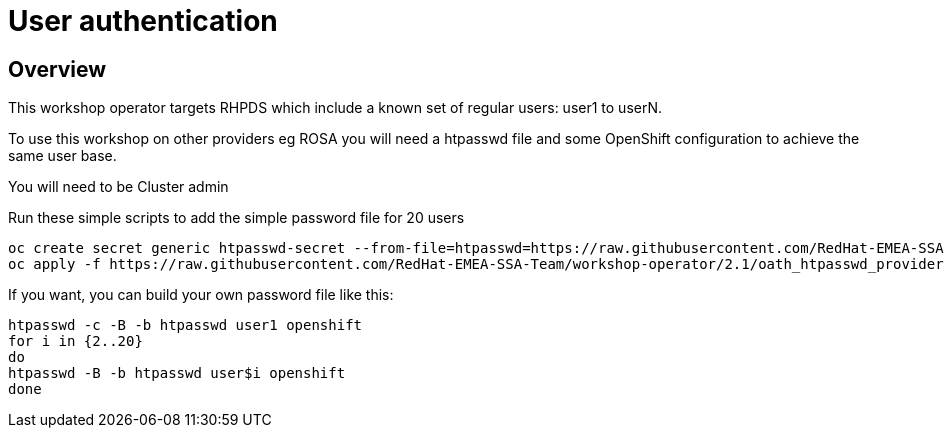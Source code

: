 = User authentication

== Overview

This workshop operator targets RHPDS which include a known set of regular users: user1 to userN.

To use this workshop on other providers eg ROSA you will need a htpasswd file and some OpenShift
configuration to achieve the same user base.

You will need to be Cluster admin

Run these simple scripts to add the simple password file for 20 users

[source,bash]
----
oc create secret generic htpasswd-secret --from-file=htpasswd=https://raw.githubusercontent.com/RedHat-EMEA-SSA-Team/workshop-operator/2.1/htpasswd/htpasswd -n openshift-config
oc apply -f https://raw.githubusercontent.com/RedHat-EMEA-SSA-Team/workshop-operator/2.1/oath_htpasswd_provider -n openshift-config
----

If you want, you can build your own password file like this:

[source,bash]
----
htpasswd -c -B -b htpasswd user1 openshift
for i in {2..20} 
do
htpasswd -B -b htpasswd user$i openshift
done
----
